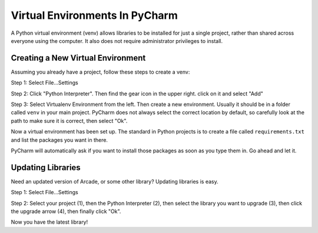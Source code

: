 Virtual Environments In PyCharm
===============================

A Python virtual environment (venv) allows libraries to be installed for just a single
project, rather than shared across everyone using the computer. It also does
not require administrator privileges to install.


Creating a New Virtual Environment
----------------------------------

Assuming you already have a project, follow these steps to create a venv:

Step 1: Select File...Settings

.. image:: file_settings.png

Step 2: Click "Python Interpreter". Then find the gear icon in the upper right.
click on it and select "Add"

.. image:: click_gear.png

Step 3: Select Virtualenv Environment from the left. Then create a new
environment. Usually it should be in a folder called ``venv`` in your main
project. PyCharm does not always select the correct location by default, so
carefully look at the path to make sure it is correct, then select "Ok".

.. image:: name_venv.png

Now a virtual environment has been set up. The standard in Python projects
is to create a file called ``requirements.txt`` and list the packages you
want in there.

PyCharm will automatically ask if you want to install those packages as
soon as you type them in. Go ahead and let it.

.. image:: requirements.png

Updating Libraries
------------------

Need an updated version of Arcade, or some other library? Updating libraries
is easy.

Step 1: Select File...Settings

.. image:: file_settings.png


Step 2: Select your project (1), then the Python Interpreter (2), then
select the library you want to upgrade (3), then click the upgrade arrow (4),
then finally click "Ok".

.. image:: upgrade.png

Now you have the latest library!